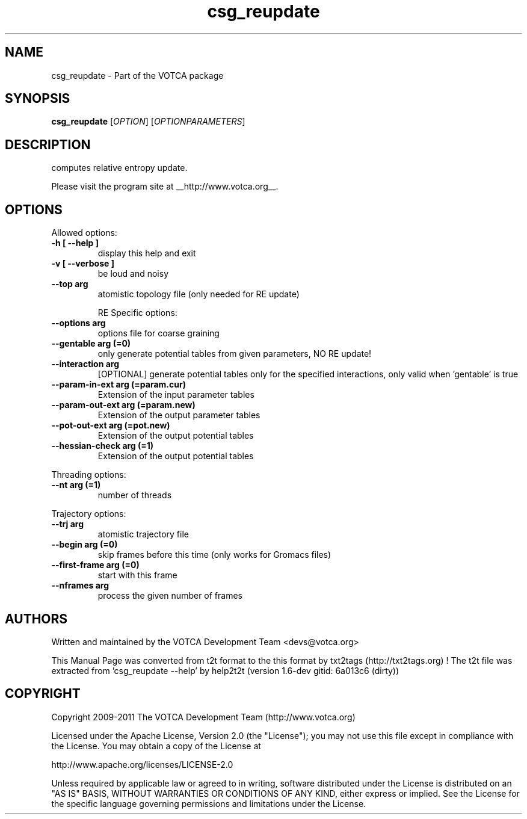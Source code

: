 .TH "csg_reupdate" 1 "2019-11-11 18:11:01" "Version: 1.6-dev gitid: 6a013c6 (dirty)"


.SH NAME

.P
csg_reupdate \- Part of the VOTCA package

.SH SYNOPSIS

.P
\fBcsg_reupdate\fR [\fIOPTION\fR] [\fIOPTIONPARAMETERS\fR]

.SH DESCRIPTION

.P
computes relative entropy update.

.P
Please visit the program site at __http://www.votca.org__.

.SH OPTIONS

.P
Allowed options:

.TP
\fB\-h [ \-\-help ]\fR
display this help and exit
.TP
\fB\-v [ \-\-verbose ]\fR
be loud and noisy
.TP
\fB\-\-top arg\fR
atomistic topology file (only needed for
RE update)

RE Specific options:
.TP
\fB\-\-options arg\fR
options file for coarse graining
.TP
\fB\-\-gentable arg (=0)\fR
only generate potential tables from given
parameters,   NO RE update!
.TP
\fB\-\-interaction arg\fR
[OPTIONAL] generate potential tables only
for the specified interactions,
only valid when 'gentable' is true
.TP
\fB\-\-param\-in\-ext arg (=param.cur)\fR
Extension of the input parameter tables
.TP
\fB\-\-param\-out\-ext arg (=param.new)\fR
Extension of the output parameter tables
.TP
\fB\-\-pot\-out\-ext arg (=pot.new)\fR
Extension of the output potential tables
.TP
\fB\-\-hessian\-check arg (=1)\fR
Extension of the output potential tables

.P
Threading options:

.TP
\fB\-\-nt arg (=1)\fR
number of threads

.P
Trajectory options:

.TP
\fB\-\-trj arg\fR
atomistic trajectory file
.TP
\fB\-\-begin arg (=0)\fR
skip frames before this time (only works
for Gromacs files)
.TP
\fB\-\-first\-frame arg (=0)\fR
start with this frame
.TP
\fB\-\-nframes arg\fR
process the given number of frames

.SH AUTHORS

.P
Written and maintained by the VOTCA Development Team <devs@votca.org>

.P
This Manual Page was converted from t2t format to the this format by txt2tags (http://txt2tags.org) !
The t2t file was extracted from 'csg_reupdate \-\-help' by help2t2t (version 1.6\-dev gitid: 6a013c6 (dirty))

.SH COPYRIGHT

.P
Copyright 2009\-2011 The VOTCA Development Team (http://www.votca.org)

.P
Licensed under the Apache License, Version 2.0 (the "License");
you may not use this file except in compliance with the License.
You may obtain a copy of the License at

.P
    http://www.apache.org/licenses/LICENSE\-2.0

.P
Unless required by applicable law or agreed to in writing, software
distributed under the License is distributed on an "AS IS" BASIS,
WITHOUT WARRANTIES OR CONDITIONS OF ANY KIND, either express or implied.
See the License for the specific language governing permissions and
limitations under the License.

.\" man code generated by txt2tags 2.6 (http://txt2tags.org)
.\" cmdline: txt2tags -q -t man -i csg_reupdate.t2t -o csg_reupdate.man
